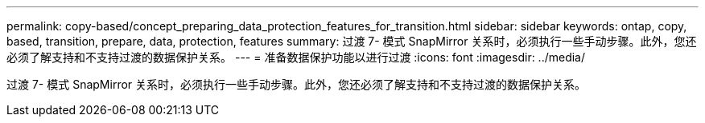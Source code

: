 ---
permalink: copy-based/concept_preparing_data_protection_features_for_transition.html 
sidebar: sidebar 
keywords: ontap, copy, based, transition, prepare, data, protection, features 
summary: 过渡 7- 模式 SnapMirror 关系时，必须执行一些手动步骤。此外，您还必须了解支持和不支持过渡的数据保护关系。 
---
= 准备数据保护功能以进行过渡
:icons: font
:imagesdir: ../media/


[role="lead"]
过渡 7- 模式 SnapMirror 关系时，必须执行一些手动步骤。此外，您还必须了解支持和不支持过渡的数据保护关系。
